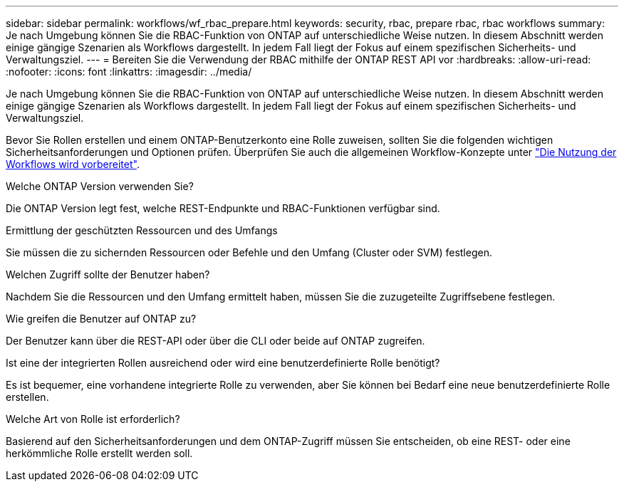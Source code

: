 ---
sidebar: sidebar 
permalink: workflows/wf_rbac_prepare.html 
keywords: security, rbac, prepare rbac, rbac workflows 
summary: Je nach Umgebung können Sie die RBAC-Funktion von ONTAP auf unterschiedliche Weise nutzen. In diesem Abschnitt werden einige gängige Szenarien als Workflows dargestellt. In jedem Fall liegt der Fokus auf einem spezifischen Sicherheits- und Verwaltungsziel. 
---
= Bereiten Sie die Verwendung der RBAC mithilfe der ONTAP REST API vor
:hardbreaks:
:allow-uri-read: 
:nofooter: 
:icons: font
:linkattrs: 
:imagesdir: ../media/


[role="lead"]
Je nach Umgebung können Sie die RBAC-Funktion von ONTAP auf unterschiedliche Weise nutzen. In diesem Abschnitt werden einige gängige Szenarien als Workflows dargestellt. In jedem Fall liegt der Fokus auf einem spezifischen Sicherheits- und Verwaltungsziel.

Bevor Sie Rollen erstellen und einem ONTAP-Benutzerkonto eine Rolle zuweisen, sollten Sie die folgenden wichtigen Sicherheitsanforderungen und Optionen prüfen. Überprüfen Sie auch die allgemeinen Workflow-Konzepte unter link:../workflows/prepare_workflows.html["Die Nutzung der Workflows wird vorbereitet"].

.Welche ONTAP Version verwenden Sie?
Die ONTAP Version legt fest, welche REST-Endpunkte und RBAC-Funktionen verfügbar sind.

.Ermittlung der geschützten Ressourcen und des Umfangs
Sie müssen die zu sichernden Ressourcen oder Befehle und den Umfang (Cluster oder SVM) festlegen.

.Welchen Zugriff sollte der Benutzer haben?
Nachdem Sie die Ressourcen und den Umfang ermittelt haben, müssen Sie die zuzugeteilte Zugriffsebene festlegen.

.Wie greifen die Benutzer auf ONTAP zu?
Der Benutzer kann über die REST-API oder über die CLI oder beide auf ONTAP zugreifen.

.Ist eine der integrierten Rollen ausreichend oder wird eine benutzerdefinierte Rolle benötigt?
Es ist bequemer, eine vorhandene integrierte Rolle zu verwenden, aber Sie können bei Bedarf eine neue benutzerdefinierte Rolle erstellen.

.Welche Art von Rolle ist erforderlich?
Basierend auf den Sicherheitsanforderungen und dem ONTAP-Zugriff müssen Sie entscheiden, ob eine REST- oder eine herkömmliche Rolle erstellt werden soll.
